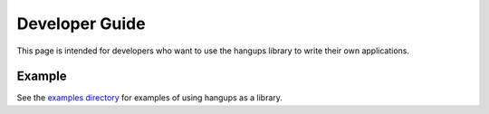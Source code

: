 Developer Guide
===============

This page is intended for developers who want to use the hangups library to
write their own applications.

Example
-------

See the `examples directory`_ for examples of using hangups as a library.

.. _examples directory: https://github.com/tdryer/hangups/tree/master/examples
